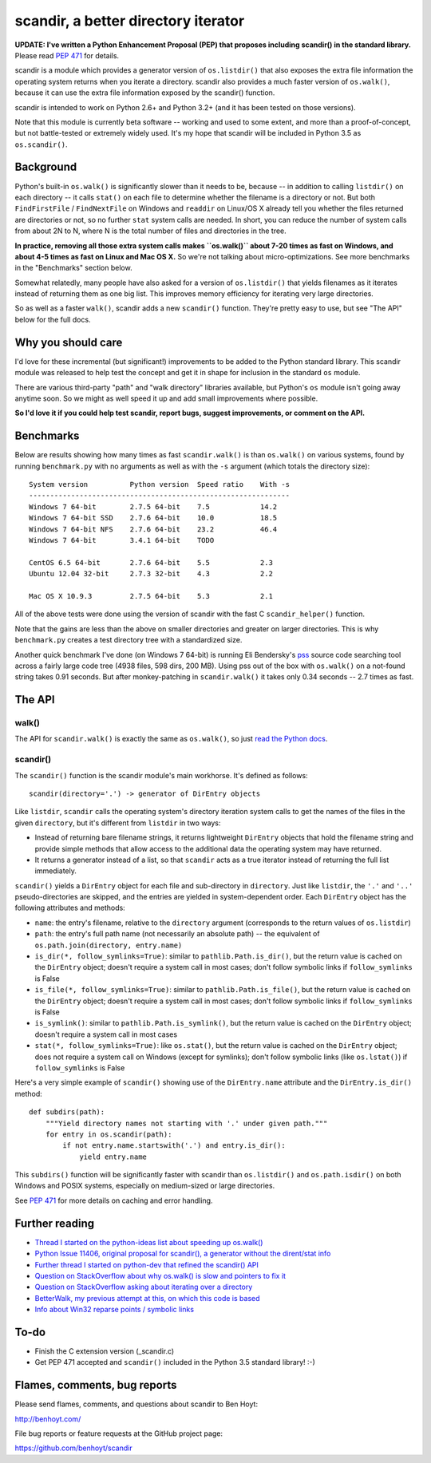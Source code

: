 scandir, a better directory iterator
====================================

**UPDATE: I've written a Python Enhancement Proposal (PEP) that proposes
including scandir() in the standard library.** Please read
`PEP 471 <http://legacy.python.org/dev/peps/pep-0471/>`_ for details.

scandir is a module which provides a generator version of ``os.listdir()`` that
also exposes the extra file information the operating system returns when you
iterate a directory. scandir also provides a much faster version of
``os.walk()``, because it can use the extra file information exposed by the
scandir() function.

scandir is intended to work on Python 2.6+ and Python 3.2+ (and it has been
tested on those versions).

Note that this module is currently beta software -- working and used
to some extent, and more than a proof-of-concept, but not
battle-tested or extremely widely used. It's my hope that scandir
will be included in Python 3.5 as ``os.scandir()``.


Background
----------

Python's built-in ``os.walk()`` is significantly slower than it needs to be,
because -- in addition to calling ``listdir()`` on each directory -- it calls
``stat()`` on each file to determine whether the filename is a directory or not.
But both ``FindFirstFile`` / ``FindNextFile`` on Windows and ``readdir`` on Linux/OS
X already tell you whether the files returned are directories or not, so
no further ``stat`` system calls are needed. In short, you can reduce the number
of system calls from about 2N to N, where N is the total number of files and
directories in the tree.

**In practice, removing all those extra system calls makes ``os.walk()`` about
7-20 times as fast on Windows, and about 4-5 times as fast on Linux and Mac OS
X.** So we're not talking about micro-optimizations. See more benchmarks
in the "Benchmarks" section below.

Somewhat relatedly, many people have also asked for a version of
``os.listdir()`` that yields filenames as it iterates instead of returning them
as one big list. This improves memory efficiency for iterating very large
directories.

So as well as a faster ``walk()``, scandir adds a new ``scandir()`` function.
They're pretty easy to use, but see "The API" below for the full docs.


Why you should care
-------------------

I'd love for these incremental (but significant!) improvements to be added to
the Python standard library. This scandir module was released to help test the
concept and get it in shape for inclusion in the standard ``os`` module.

There are various third-party "path" and "walk directory" libraries available,
but Python's ``os`` module isn't going away anytime soon. So we might as well
speed it up and add small improvements where possible.

**So I'd love it if you could help test scandir, report bugs, suggest
improvements, or comment on the API.**


Benchmarks
----------

Below are results showing how many times as fast ``scandir.walk()`` is than
``os.walk()`` on various systems, found by running ``benchmark.py`` with no
arguments as well as with the ``-s`` argument (which totals the directory size)::

    System version          Python version  Speed ratio    With -s
    --------------------------------------------------------------
    Windows 7 64-bit        2.7.5 64-bit    7.5            14.2
    Windows 7 64-bit SSD    2.7.6 64-bit    10.0           18.5
    Windows 7 64-bit NFS    2.7.6 64-bit    23.2           46.4
    Windows 7 64-bit        3.4.1 64-bit    TODO

    CentOS 6.5 64-bit       2.7.6 64-bit    5.5            2.3
    Ubuntu 12.04 32-bit     2.7.3 32-bit    4.3            2.2

    Mac OS X 10.9.3         2.7.5 64-bit    5.3            2.1

All of the above tests were done using the version of scandir with the fast C
``scandir_helper()`` function.

Note that the gains are less than the above on smaller directories and greater
on larger directories. This is why ``benchmark.py`` creates a test directory
tree with a standardized size.

Another quick benchmark I've done (on Windows 7 64-bit) is running Eli
Bendersky's `pss <https://github.com/eliben/pss>`_ source code searching tool
across a fairly large code tree (4938 files, 598 dirs, 200 MB). Using pss out
of the box with ``os.walk()`` on a not-found string takes 0.91 seconds. But
after monkey-patching in ``scandir.walk()`` it takes only 0.34 seconds -- 2.7
times as fast.


The API
-------

walk()
~~~~~~

The API for ``scandir.walk()`` is exactly the same as ``os.walk()``, so just
`read the Python docs <http://docs.python.org/2/library/os.html#os.walk>`_.

scandir()
~~~~~~~~~

The ``scandir()`` function is the scandir module's main workhorse. It's defined
as follows::

    scandir(directory='.') -> generator of DirEntry objects

Like ``listdir``, ``scandir`` calls the operating system's directory
iteration system calls to get the names of the files in the given
``directory``, but it's different from ``listdir`` in two ways:

* Instead of returning bare filename strings, it returns lightweight
  ``DirEntry`` objects that hold the filename string and provide
  simple methods that allow access to the additional data the
  operating system may have returned.

* It returns a generator instead of a list, so that ``scandir`` acts
  as a true iterator instead of returning the full list immediately.

``scandir()`` yields a ``DirEntry`` object for each file and
sub-directory in ``directory``. Just like ``listdir``, the ``'.'``
and ``'..'`` pseudo-directories are skipped, and the entries are
yielded in system-dependent order. Each ``DirEntry`` object has the
following attributes and methods:

* ``name``: the entry's filename, relative to the ``directory``
  argument (corresponds to the return values of ``os.listdir``)

* ``path``: the entry's full path name (not necessarily an absolute
  path) -- the equivalent of ``os.path.join(directory, entry.name)``

* ``is_dir(*, follow_symlinks=True)``: similar to
  ``pathlib.Path.is_dir()``, but the return value is cached on the
  ``DirEntry`` object; doesn't require a system call in most cases;
  don't follow symbolic links if ``follow_symlinks`` is False

* ``is_file(*, follow_symlinks=True)``: similar to
  ``pathlib.Path.is_file()``, but the return value is cached on the
  ``DirEntry`` object; doesn't require a system call in most cases; 
  don't follow symbolic links if ``follow_symlinks`` is False

* ``is_symlink()``: similar to ``pathlib.Path.is_symlink()``, but the
  return value is cached on the ``DirEntry`` object; doesn't require a
  system call in most cases

* ``stat(*, follow_symlinks=True)``: like ``os.stat()``, but the
  return value is cached on the ``DirEntry`` object; does not require a
  system call on Windows (except for symlinks); don't follow symbolic links
  (like ``os.lstat()``) if ``follow_symlinks`` is False

Here's a very simple example of ``scandir()`` showing use of the
``DirEntry.name`` attribute and the ``DirEntry.is_dir()`` method::

    def subdirs(path):
        """Yield directory names not starting with '.' under given path."""
        for entry in os.scandir(path):
            if not entry.name.startswith('.') and entry.is_dir():
                yield entry.name

This ``subdirs()`` function will be significantly faster with scandir
than ``os.listdir()`` and ``os.path.isdir()`` on both Windows and POSIX
systems, especially on medium-sized or large directories.

See `PEP 471 <http://legacy.python.org/dev/peps/pep-0471/>`_ for more
details on caching and error handling.


Further reading
---------------

* `Thread I started on the python-ideas list about speeding up os.walk() <http://mail.python.org/pipermail/python-ideas/2012-November/017770.html>`_
* `Python Issue 11406, original proposal for scandir(), a generator without the dirent/stat info <http://bugs.python.org/issue11406>`_
* `Further thread I started on python-dev that refined the scandir() API <http://mail.python.org/pipermail/python-dev/2013-May/126119.html>`_
* `Question on StackOverflow about why os.walk() is slow and pointers to fix it <http://stackoverflow.com/questions/2485719/very-quickly-getting-total-size-of-folder>`_
* `Question on StackOverflow asking about iterating over a directory <http://stackoverflow.com/questions/4403598/list-files-in-a-folder-as-a-stream-to-begin-process-immediately>`_
* `BetterWalk, my previous attempt at this, on which this code is based <https://github.com/benhoyt/betterwalk>`_
* `Info about Win32 reparse points / symbolic links <http://mail.python.org/pipermail/python-ideas/2012-November/017794.html>`_


To-do
-----

* Finish the C extension version (_scandir.c)
* Get PEP 471 accepted and ``scandir()`` included in the Python 3.5
  standard library! :-)


Flames, comments, bug reports
-----------------------------

Please send flames, comments, and questions about scandir to Ben Hoyt:

http://benhoyt.com/

File bug reports or feature requests at the GitHub project page:

https://github.com/benhoyt/scandir
